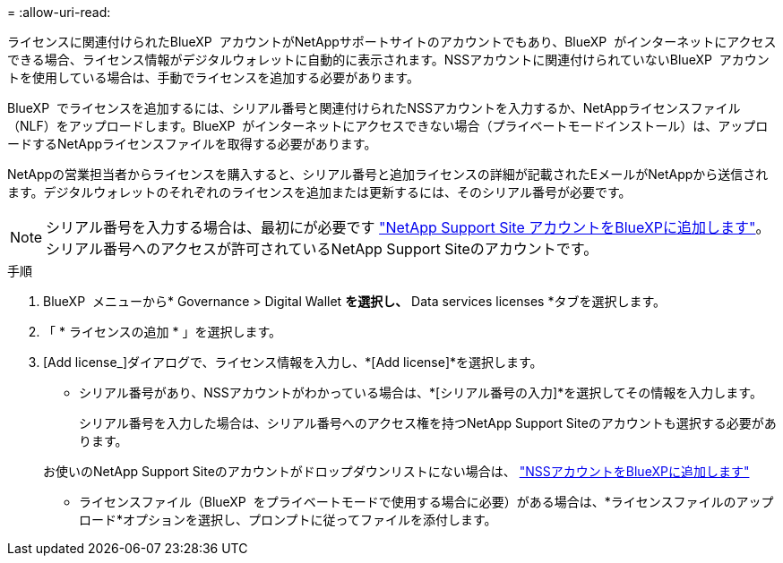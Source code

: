 = 
:allow-uri-read: 


ライセンスに関連付けられたBlueXP  アカウントがNetAppサポートサイトのアカウントでもあり、BlueXP  がインターネットにアクセスできる場合、ライセンス情報がデジタルウォレットに自動的に表示されます。NSSアカウントに関連付けられていないBlueXP  アカウントを使用している場合は、手動でライセンスを追加する必要があります。

BlueXP  でライセンスを追加するには、シリアル番号と関連付けられたNSSアカウントを入力するか、NetAppライセンスファイル（NLF）をアップロードします。BlueXP  がインターネットにアクセスできない場合（プライベートモードインストール）は、アップロードするNetAppライセンスファイルを取得する必要があります。

NetAppの営業担当者からライセンスを購入すると、シリアル番号と追加ライセンスの詳細が記載されたEメールがNetAppから送信されます。デジタルウォレットのそれぞれのライセンスを追加または更新するには、そのシリアル番号が必要です。


NOTE: シリアル番号を入力する場合は、最初にが必要です https://docs.netapp.com/us-en/bluexp-setup-admin/task-adding-nss-accounts.html["NetApp Support Site アカウントをBlueXPに追加します"^]。シリアル番号へのアクセスが許可されているNetApp Support Siteのアカウントです。

.手順
. BlueXP  メニューから* Governance > Digital Wallet *を選択し、* Data services licenses *タブを選択します。
. 「 * ライセンスの追加 * 」を選択します。
. [Add license_]ダイアログで、ライセンス情報を入力し、*[Add license]*を選択します。
+
** シリアル番号があり、NSSアカウントがわかっている場合は、*[シリアル番号の入力]*を選択してその情報を入力します。
+
シリアル番号を入力した場合は、シリアル番号へのアクセス権を持つNetApp Support Siteのアカウントも選択する必要があります。

+
お使いのNetApp Support Siteのアカウントがドロップダウンリストにない場合は、 https://docs.netapp.com/us-en/bluexp-setup-admin/task-adding-nss-accounts.html["NSSアカウントをBlueXPに追加します"^]

** ライセンスファイル（BlueXP  をプライベートモードで使用する場合に必要）がある場合は、*ライセンスファイルのアップロード*オプションを選択し、プロンプトに従ってファイルを添付します。



